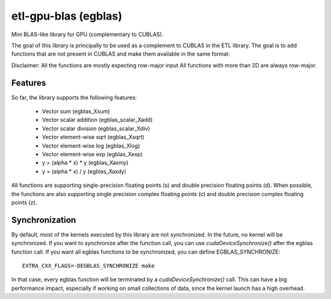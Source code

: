 etl-gpu-blas (egblas)
#####################

Mini BLAS-like library for GPU (complementary to CUBLAS).

The goal of this library is principally to be used as a complement
to CUBLAS in the ETL library. The goal is to add functions that are
not present in CUBLAS and make them available in the same format.

Disclaimer: All the functions are mostly expecting row-major input
All functions with more than 2D are always row-major.

Features
********

So far, the library supports the following features:

 * Vector sum (egblas_Xsum)
 * Vector scalar addition (egblas_scalar_Xadd)
 * Vector scalar division (egblas_scalar_Xdiv)
 * Vector element-wise sqrt (egblas_Xsqrt)
 * Vector element-wise log (egblas_Xlog)
 * Vector element-wise exp (egblas_Xexp)
 * y = (alpha * x) * y (egblas_Xaxmy)
 * y = (alpha * x) / y (egblas_Xaxdy)

All functions are supporting single-precision floating points (s)
and double precision floating points (d). When possible, the
functions are also supporting single precision complex floating
points (c) and double precision complex floating points (z).

Synchronization
***************

By default, most of the kernels executed by this library are not
synchronized. In the future, no kernel will be synchronized. If you
want to synchronize after the function call, you can use
`cudaDeviceSynchronize()` after the egblas function call. If you
want all egblas functions to be synchronized, you can define
EGBLAS_SYNCHRONIZE::

    EXTRA_CXX_FLAGS=-DEGBLAS_SYNCHRONIZE make

In that case, every egblas function will be terminated by
a `cudaDeviceSynchronize()` call. This can have a big performance
impact, especially if working on small collections of data, since
the kernel launch has a high overhead.
